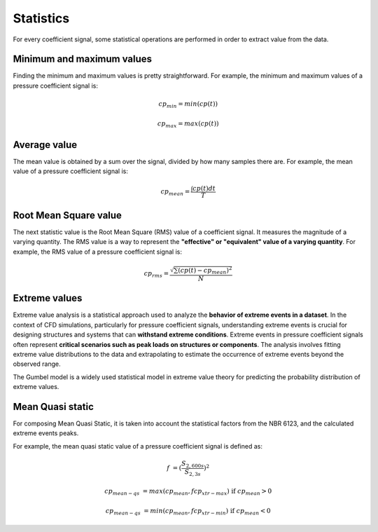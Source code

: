 **********
Statistics
**********

For every coefficient signal, some statistical operations are performed in order to extract value from the data.

Minimum and maximum values
==========================

Finding the minimum and maximum values is pretty straightforward.
For example, the minimum and maximum values of a pressure coefficient signal is:

.. math::
    cp_{min} = min(cp(t))

    cp_{max} = max(cp(t))

Average value
=============

The mean value is obtained by a sum over the signal, divided by how many samples there are.
For example, the mean value of a pressure coefficient signal is:

.. math::
    cp_{mean} = \frac{\int cp(t) dt}{T}

Root Mean Square value
======================

The next statistic value is the Root Mean Square (RMS) value of a coefficient signal.
It measures the magnitude of a varying quantity. 
The RMS value is a way to represent the **"effective" or "equivalent" value of a varying quantity**.
For example, the RMS value of a pressure coefficient signal is:

.. math::
    cp_{rms} = \frac{\sqrt{\sum{(cp(t) - cp_{mean})^2}}}{N}


Extreme values
==============

Extreme value analysis is a statistical approach used to analyze the **behavior of extreme events in a dataset**.
In the context of CFD simulations, particularly for pressure coefficient signals, understanding extreme events is crucial for designing structures and systems that can **withstand extreme conditions**.
Extreme events in pressure coefficient signals often represent **critical scenarios such as peak loads on structures or components**.
The analysis involves fitting extreme value distributions to the data and extrapolating to estimate the occurrence of extreme events beyond the observed range.

The Gumbel model is a widely used statistical model in extreme value theory for predicting the probability distribution of extreme values.


Mean Quasi static
=================

For composing Mean Quasi Static, it is taken into account the statistical factors from the NBR 6123, and the calculated extreme events peaks.

For example, the mean quasi static value of a pressure coefficient signal is defined as:

.. math::
    f &= (\frac{S_{2,600s}}{S_{2,3s}}) ^ 2

    cp_{mean-qs} &= max(cp_{mean}, f cp_{xtr-max})   \text{   if  } cp_{mean} > 0

    cp_{mean-qs} &= min(cp_{mean}, f cp_{xtr-min})   \text{   if  } cp_{mean} < 0